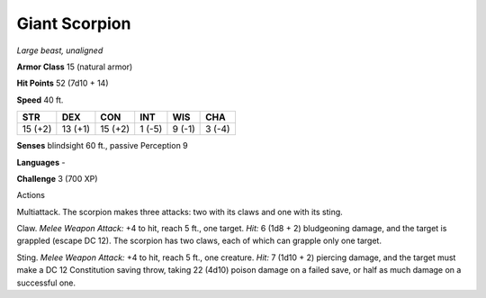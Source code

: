 Giant Scorpion
--------------


.. https://stackoverflow.com/questions/11984652/bold-italic-in-restructuredtext

.. raw:: html

   <style type="text/css">
     span.bolditalic {
       font-weight: bold;
       font-style: italic;
     }
   </style>

.. role:: bi
   :class: bolditalic


*Large beast, unaligned*

**Armor Class** 15 (natural armor)

**Hit Points** 52 (7d10 + 14)

**Speed** 40 ft.

+-----------+-----------+-----------+-----------+-----------+-----------+
| STR       | DEX       | CON       | INT       | WIS       | CHA       |
+===========+===========+===========+===========+===========+===========+
| 15 (+2)   | 13 (+1)   | 15 (+2)   | 1 (-5)    | 9 (-1)    | 3 (-4)    |
+-----------+-----------+-----------+-----------+-----------+-----------+

**Senses** blindsight 60 ft., passive Perception 9

**Languages** -

**Challenge** 3 (700 XP)

Actions
       

:bi:`Multiattack`. The scorpion makes three attacks: two with its claws
and one with its sting.

:bi:`Claw`. *Melee Weapon Attack:* +4 to hit, reach 5 ft., one target.
*Hit:* 6 (1d8 + 2) bludgeoning damage, and the target is grappled
(escape DC 12). The scorpion has two claws, each of which can grapple
only one target.

:bi:`Sting`. *Melee Weapon Attack:* +4 to hit, reach 5 ft., one
creature. *Hit:* 7 (1d10 + 2) piercing damage, and the target must make
a DC 12 Constitution saving throw, taking 22 (4d10) poison damage on a
failed save, or half as much damage on a successful one.

